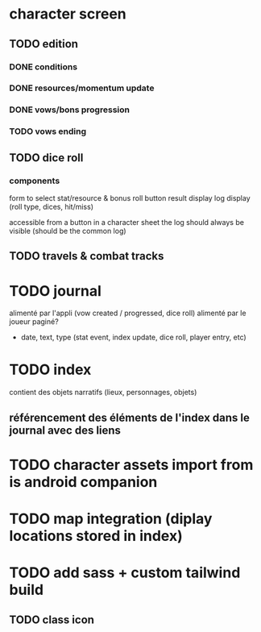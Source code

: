 * character screen
** TODO edition
*** DONE conditions
*** DONE resources/momentum update
*** DONE vows/bons progression
*** TODO vows ending

** TODO dice roll
*** components
form to select stat/resource & bonus
roll button
result display
log display (roll type, dices, hit/miss)

accessible from a button in a character sheet
the log should always be visible (should be the common log)

** TODO travels & combat tracks

* TODO journal
alimenté par l'appli (vow created / progressed, dice roll)
alimenté par le joueur
paginé?

- date, text, type (stat event, index update, dice roll, player entry, etc)

* TODO index
contient des objets narratifs (lieux, personnages, objets)
** référencement des éléments de l'index dans le journal avec des liens

* TODO character assets import from is android companion

* TODO map integration (diplay locations stored in index)

* TODO add sass + custom tailwind build

** TODO class icon
